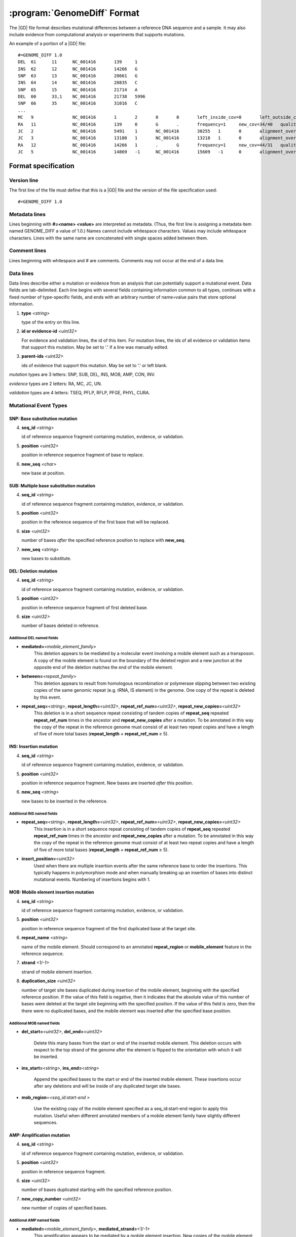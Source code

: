 .. _genomediff-usage:

:program:`GenomeDiff` Format
=============================

The |GD| file format describes mutational differences between a reference DNA sequence and a sample. It may also include evidence from computational analysis or experiments that supports mutations.

An example of a portion of a |GD| file::

   #=GENOME_DIFF 1.0
   DEL	61	11	NC_001416	139	1	
   INS	62	12	NC_001416	14266	G	
   SNP	63	13	NC_001416	20661	G	
   INS	64	14	NC_001416	20835	C	
   SNP	65	15	NC_001416	21714	A	
   DEL	60	33,1	NC_001416	21738	5996	
   SNP	66	35	NC_001416	31016	C	
   ...
   MC	9		NC_001416	1	2	0	0	left_inside_cov=0	left_outside_cov=NA	right_inside_cov=0	right_outside_cov=169
   RA	11		NC_001416	139	0	G	.	frequency=1	new_cov=34/40	quality=309.0	ref_cov=0/0	tot_cov=34/40
   JC	2		NC_001416	5491	1	NC_001416	30255	1	0	alignment_overlap=4	coverage_minus=8	coverage_plus=0	flanking_left=35	flanking_right=35	key=NC_001416__5491__1__NC_001416__30251__1__4____35__35__0__0	max_left=30	max_left_minus=30	max_left_plus=0	max_min_left=0	max_min_left_minus=0	max_min_left_plus=0	max_min_right=11	max_min_right_minus=11	max_min_right_plus=0	max_right=11	max_right_minus=11	max_right_plus=0	min_overlap_score=44	pos_hash_score=7	reject=NJ,COV	side_1_annotate_key=gene	side_1_overlap=4	side_1_redundant=0	side_2_annotate_key=gene	side_2_overlap=0	side_2_redundant=0	total_non_overlap_reads=8	total_reads=8
   JC	3		NC_001416	13180	1	NC_001416	13218	1	0	alignment_overlap=4	coverage_minus=1	coverage_plus=0	flanking_left=35	flanking_right=35	key=NC_001416__13180__1__NC_001416__13214__1__4____35__35__0__0	max_left=17	max_left_minus=17	max_left_plus=0	max_min_left=0	max_min_left_minus=0	max_min_left_plus=0	max_min_right=14	max_min_right_minus=14	max_min_right_plus=0	max_right=14	max_right_minus=14	max_right_plus=0	min_overlap_score=14	pos_hash_score=1	reject=NJ,COV	side_1_annotate_key=gene	side_1_overlap=4	side_1_redundant=0	side_2_annotate_key=gene	side_2_overlap=0	side_2_redundant=0	total_non_overlap_reads=1	total_reads=1
   RA	12		NC_001416	14266	1	.	G	frequency=1	new_cov=44/31	quality=186.3	ref_cov=0/0	tot_cov=44/31
   JC	5		NC_001416	14869	-1	NC_001416	15609	-1	0	alignment_overlap=7	coverage_minus=1	coverage_plus=0	flanking_left=35	flanking_right=35	key=NC_001416__14869__0__NC_001416__15616__0__7____35__35__0__0	max_left=21	max_left_minus=21	max_left_plus=0	max_min_left=0	max_min_left_minus=0	max_min_left_plus=0	max_min_right=7	max_min_right_minus=7	max_min_right_plus=0	max_right=7	max_right_minus=7	max_right_plus=0	min_overlap_score=7	pos_hash_score=1	reject=NJ,COV	side_1_annotate_key=gene	side_1_overlap=7	side_1_redundant=0	side_2_annotate_key=gene	side_2_overlap=0	side_2_redundant=0	total_non_overlap_reads=1	total_reads=1

Format specification
--------------------

Version line
+++++++++++++++

The first line of the file must define that this is a |GD| file and the version of the file specification used::
   
   #=GENOME_DIFF 1.0

Metadata lines
+++++++++++++++

Lines beginning with **#=<name> <value>** are interpreted as metadata. (Thus, the first line is assigning a metadata item named GENOME_DIFF a value of 1.0.) Names cannot include whitespace characters. Values may include whitespace characters. Lines with the same name are concatenated with single spaces added between them. 

Comment lines
++++++++++++++

Lines beginning with whitespace and # are comments. Comments may not occur at the end of a data line.

Data lines
++++++++++++++++++++++

Data lines describe either a mutation or evidence from an analysis that can potentially support a mutational event. Data fields are tab-delimited. Each line begins with several fields containing information common to all types, continues with a fixed number of type-specific fields, and ends with an arbitrary number of name=value pairs that store optional information.

1. **type** *<string>*

   type of the entry on this line.

2. **id or evidence-id** *<uint32>*

   For evidence and validation lines, the id of this item. For mutation lines, the ids of all evidence or validation items that support this mutation. May be set to '.' if a line was manually edited.

3. **parent-ids** *<uint32>*
   
   ids of evidence that support this mutation. May be set to '.' or left blank.

*mutation* types are 3 letters: SNP, SUB, DEL, INS, MOB, AMP, CON, INV.

*evidence* types are 2 letters: RA, MC, JC, UN.

*validation* types are 4 letters: TSEQ, PFLP, RFLP, PFGE, PHYL, CURA.


Mutational Event Types
++++++++++++++++++++++

SNP: Base substitution mutation
""""""""""""""""""""""""""""""""
4. **seq_id** *<string>*

   id of reference sequence fragment containing mutation, evidence, or validation.

5. **position** *<uint32>*

   position in reference sequence fragment of base to replace.

6. **new_seq** *<char>*

   new base at position.

SUB: Multiple base substitution mutation
""""""""""""""""""""""""""""""""""""""""

4. **seq_id** *<string>*

   id of reference sequence fragment containing mutation, evidence, or validation.

5. **position** *<uint32>*

   position in the reference sequence of the first base that will be replaced.

6. **size** *<uint32>*

   number of bases *after* the specified reference position to replace with **new_seq**.

7. **new_seq** *<string>*

   new bases to substitute.


DEL: Deletion mutation
""""""""""""""""""""""

4. **seq_id** *<string>*

   id of reference sequence fragment containing mutation, evidence, or validation.

5. **position** *<uint32>*

   position in reference sequence fragment of first deleted base.

6. **size** *<uint32>*

   number of bases deleted in reference.

Additional DEL named fields
'''''''''''''''''''''''''''
* **mediated=**\ *<mobile_element_family>*
   This deletion appears to be mediated by a molecular event involving a mobile element such as a transposon. A copy of the mobile element is found on the boundary of the deleted region and a new junction at the opposite end of the deletion matches the end of the mobile element.

* **between=**\ *<repeat_family>*
   This deletion appears to result from homologous recombination or polymerase slipping between two existing copies of the same genomic repeat (e.g. tRNA, IS element) in the genome. One copy of the repeat is deleted by this event. 

* **repeat_seq=**\ *<string>*, **repeat_length=**\ *<uint32>*, **repeat_ref_num=**\ *<uint32>*, **repeat_new_copies=**\ *<uint32>* 
   This deletion is in a short sequence repeat consisting of tandem copies of **repeat_seq** repeated **repeat_ref_num** times in the ancestor and **repeat_new_copies** after a mutation.  To be annotated in this way the copy of the repeat in the reference genome must consist of at least two repeat copies and have a length of five of more total bases (**repeat_length** × **repeat_ref_num** ≥ 5).

INS: Insertion mutation
"""""""""""""""""""""""

4. **seq_id** *<string>*

   id of reference sequence fragment containing mutation, evidence, or validation.

5. **position** *<uint32>*

   position in reference sequence fragment. New bases are inserted *after* this position.

6. **new_seq** *<string>*

   new bases to be inserted in the reference.

Additional INS named fields
'''''''''''''''''''''''''''
* **repeat_seq=**\ *<string>*, **repeat_length=**\ *<uint32>*, **repeat_ref_num=**\ *<uint32>*, **repeat_new_copies=**\ *<uint32>* 
   This insertion is in a short sequence repeat consisting of tandem copies of **repeat_seq** repeated **repeat_ref_num** times in the ancestor and **repeat_new_copies** after a mutation.  To be annotated in this way the copy of the repeat in the reference genome must consist of at least two repeat copies and have a length of five of more total bases (**repeat_length** × **repeat_ref_num** ≥ 5).
* **insert_position=**\ *<uint32>*
   Used when there are multiple insertion events after the same reference base to order the insertions. This typically happens in polymorphism mode and when manually breaking up an insertion of bases into distinct mutational events. Numbering of insertions begins with 1. 

MOB: Mobile element insertion mutation
""""""""""""""""""""""""""""""""""""""

4. **seq_id** *<string>*

   id of reference sequence fragment containing mutation, evidence, or validation.

5. **position** *<uint32>*

   position in reference sequence fragment of the first duplicated base at the target site.

6. **repeat_name** *<string>*

   name of the mobile element. Should correspond to an annotated **repeat_region** or **mobile_element** feature in the reference sequence.

7. **strand** *<1/-1>*

   strand of mobile element insertion.  

8. **duplication_size** *<uint32>*

   number of target site bases duplicated during insertion of the mobile element, beginning with the specified reference position. If the value of this field is negative, then it indicates that the absolute value of this number of bases were deleted at the target site beginning with the specified position. If the value of this field is zero, then the there were no duplicated bases, and the mobile element was inserted after the specified base position.

Additional MOB named fields
'''''''''''''''''''''''''''
* **del_start=**\ *<uint32>*, **del_end=**\ *<uint32>*

   Delete this many bases from the start or end of the inserted mobile element. This deletion occurs with respect to the top strand of the genome after the element is flipped to the orientation with which it will be inserted.
* **ins_start=**\ *<string>*, **ins_end=**\ *<string>*

   Append the specified bases to the start or end of the inserted mobile element. These insertions occur after any deletions and will be inside of any duplicated target site bases.
* **mob_region**\ =\ *<seq_id:start-end >*

   Use the existing copy of the mobile element specified as a seq_id:start-end region to apply this mutation. Useful when different annotated members of a mobile element family have slightly different sequences.

AMP: Amplification mutation
"""""""""""""""""""""""""""

4. **seq_id** *<string>*

   id of reference sequence fragment containing mutation, evidence, or validation.

5. **position** *<uint32>*

   position in reference sequence fragment.

6. **size** *<uint32>*

   number of bases duplicated starting with the specified reference position.

7. **new_copy_number** *<uint32>*

   new number of copies of specified bases. 

Additional AMP named fields
'''''''''''''''''''''''''''
* **mediated=**\ *<mobile_element_family>*, **mediated_strand=**\ *<1/-1>*
   This amplification appears to be mediated by a mobile element insertion. New copies of the mobile element are inserted in the specified orientation before each new copy of the amplified region.

CON: Gene conversion mutation
"""""""""""""""""""""""""""""

4. **seq_id** *<string>*

   id of reference sequence fragment containing mutation, evidence, or validation.

5. **position** *<uint32>*

   position in reference sequence fragment that was the target of gene conversion from another genomic location.

6. **size** *<uint32>*

   number of bases to replace in the reference genome beginning at the specified position.

7. **region** *<sequence:start-end>*

   Region in the reference genome to use as a replacement.

INV: Inversion mutation
"""""""""""""""""""""""

4. **seq_id** *<string>*

   id of reference sequence fragment containing mutation, evidence, or validation.

5. **position** *<uint32>*

   position in reference sequence fragment.

6. **size** *<uint32>*

   number of bases in inverted region beginning at the specified reference position.
   
Standard name=value pairs
++++++++++++++++++++++++++

Counting Mutations
""""""""""""""""""

These attributes control how molecular events in a :program:`GenomeDiff` are counted for summary purposes.

* **between**\ =\ *<element_name>*

   This mutation occurs between copies of this element. For example, a deletion caused by recombination between two copies of a mobile element.

* **mediated**\ =\ *<element_name>*

   This mutation was mediated by insertion of a new copy of this element and recombination with an existing copy, such that the number of this element did not net increase in the resulting genome.
   
* **adjacent**\ =\ *<element_name>*

   This mutation is adjacent to the specified element. For example, it may be an insertion of a base next to a mobile element. We may want to ignore mutations in this category because they represent a hotspot with an atypical mutation rate.
   
* **with**\ =\ *<mutation_id>*

   This mutation should not be counted separately. It should be counted as a **single** molecular event with the other specified mutation (which does not need a with tag)
   

Applying Mutations
""""""""""""""""""

These advanced attributes control how mutations are applied when using :program:`gdtools APPLY` to build a new reference genome from the original reference genome and a :program:`GenomeDiff` and when building phylogenetic trees from multiple samples. They are not generated automatically by |breseq|.

* **before**\ =\ *<mutation_id>*

   Apply this mutation before another mutation. For example, did a base substitution occur after a region was duplicated, thus it is only in one copy or did it occur before the duplication, thus altering both copies? Did a base substitution happen before a deletion, hiding a mutation that should be included in any phylogenetic inference? When this attributes is present, mutations will be applied in order according to their genomic positions.
   
* **within**\ =\ *<mutation_id>*\  or **within**\ =\ *<mutation_id>:<copy_index>*

   This mutation happens within a different mutation. These options can specify, for example, that a base substitution happens in the second copy of a duplicated region. If *<mutation_id>* refers to an AMP, then it must be of the form *<mutation_id>:<copy_index>* and the mutation is placed in the corresponding copy of the specified coordinates. If *<mutation_id>* refers to an INS, then it must be of the form *<mutation_id>* with no *<copy_index>*, and the position of the mutation will be interpreted as happening after the INS bases are inserted, so that it can change those new bases. If *<mutation_id>* refers to a MOB with no *<copy_index>*, then the mutation is placed within the newly inserted sequence of the mobile element with the position of the mutation interpreted as happening after those bases are inserted. If it refers to a MOB and is of the form *<mutation_id>:<copy_index>*, then the mutation is placed within the specified copy of the target site duplication.

* **deleted**\ =\ *1*

   The sequence change caused by this mutation was made irrelevant by subsequent mutations that deleted or further changed the affected region. Annotation of this mutation in the given genome was inferred based on phylogeny. It will not be applied when generating the mutated genome.

Evidence Types
++++++++++++++++++++++

RA: Read alignment evidence
"""""""""""""""""""""""""""

Line specification:

4. **seq_id** *<string>*

   id of reference sequence fragment containing mutation, evidence, or validation.

5. **position** *<uint32>*

   position in reference sequence fragment.

6. **insert_position** *<uint32>*

   number of bases inserted after the reference position to get to this base. An value of zero refers to the base. A value of 5 means that this evidence if for the fifth newly inserted column after the reference position.

7. **ref_base** *<char>*

   base in the reference genome.
   
8. **new_base** *<char>*

   new base supported by read alignment evidence.

MC: Missing coverage evidence
"""""""""""""""""""""""""""""

Line specification:

4. **seq_id** *<string>*

   id of reference sequence fragment containing mutation, evidence, or validation.

5. **start** *<uint32>*

   start position in reference sequence fragment.

6. **end** *<uint32>*

   end position in reference sequence of region.
   
7. **start_range** *<uint32>*

   number of bases to offset *after* the **start position** to define the upper limit of the range where the start of a deletion could be.
   
8. **end_range** *<uint32>*

   number of bases to offset *before* the **end position** to define the lower limit of the range where the start of a deletion could be.
   
Essentially this is evidence of missing coverage between two positions in the ranges [start, start+start_range] [end-end_range, end].


JC: New junction evidence
"""""""""""""""""""""""""

4. **side_1_seq_id** *<string>*

   id of reference sequence fragment containing side 1 of the junction.

5. **side_1_position** *<uint32>*

   position of side 1 at the junction boundary.
   
6. **side_1_strand** *<1/-1>*

   direction that side 1 continues matching the reference sequence

7. **side_2_seq_id** *<string>*

   id of reference sequence fragment containing side 2 of the junction.
   
8. **side_2_position** *<uint32>*

   position of side 2 at the junction boundary.

9. **side_2_strand** *<1/-1>*

   direction that side 2 continues matching the reference sequence.

9. **overlap** *<uint32>*
   
   Number of bases that the two sides of the new junction have in common.


UN: Unknown base evidence
"""""""""""""""""""""""""

Line specification:

4. **seq_id** *<string>*

   id of reference sequence fragment containing mutation, evidence, or validation.

5. **start** *<uint32>*

   start position in reference sequence of region.

6. **end** *<uint32>*

   end position in reference sequence of region.

Validation Types
++++++++++++++++++++++

These items indicate that mutations have been validated by further, targeted experiments.

CURA: True-positive curated by an expert 
""""""""""""""""""""""""""""""""""""""""""""""

An expert has examined the data output from a prediction program and determined that this mutations is a true positive.

Line specification:

4. **expert** *<string>*

   Name or initials of the person who predicted the mutation.

FPOS: False-positive curated by an expert 
""""""""""""""""""""""""""""""""""""""""""""""

An expert has examined the raw read data and determined that this predicted mutation is a false positive.

Line specification:

4. **expert** *<string>*

   Name or initials of the person who predicted the mutation.

PHYL: Phylogenetic comparison
""""""""""""""""""""""""""""""""""""""""""""""

This validation was transferred from validation in another, related genome.

Line specification:

4. **gd** *<string>*

   Name of the genome_diff file containing the evidence.

TSEQ: Targeted re-sequencing
"""""""""""""""""""""""""""""""""""

Line specification:

4. **seq_id** *<string>*

   id of reference sequence fragment containing mutation, evidence, or validation.

5. **primer1_start** *<uint32>*

   position in reference sequence of the 5' end of primer 1.

6. **primer1_end** *<uint32>*

   position in reference sequence of the 3' end of primer 1.

7. **primer2_start** *<uint32>*

   position in reference sequence of the 5' end of primer 2.
   
8. **primer2_end** *<uint32>*

   position in reference sequence of the 3' end of primer 2.
   
For primer 1, start < end. For primer 2, end < start.

PFLP: PCR-fragment length polymorphism
""""""""""""""""""""""""""""""""""""""

Line specification:

4. **seq_id** *<string>*

   id of reference sequence fragment containing mutation, evidence, or validation.

5. **primer1_start** *<uint32>*

   position in reference sequence of the 5' end of primer 1.

6. **primer1_end** *<uint32>*

   position in reference sequence of the 3' end of primer 1.

7. **primer2_start** *<uint32>*

   position in reference sequence of the 5' end of primer 2.
   
8. **primer2_end** *<uint32>*

   position in reference sequence of the 3' end of primer 2.
   
For primer 1, start < end. For primer 2, end < start.


RFLP: Restriction fragment length polymorphism
""""""""""""""""""""""""""""""""""""""""""""""

Line specification:

4. **seq_id** *<string>*

   id of reference sequence fragment containing mutation, evidence, or validation.

5. **primer1_start** *<uint32>*

   position in reference sequence of the 5' end of primer 1.

6. **primer1_end** *<uint32>*

   position in reference sequence of the 3' end of primer 1.

7. **primer2_start** *<uint32>*

   position in reference sequence of the 5' end of primer 2.
   
8. **primer2_end** *<uint32>*

   position in reference sequence of the 3' end of primer 2.

9. **enzyme** *<string>*

   Restriction enzyme used to distinguish reference from mutated allele.

For primer 1, start < end. For primer 2, end < start.

PFGE: Pulsed-field gel electrophoresis
""""""""""""""""""""""""""""""""""""""

Changes in fragment sizes of genomic DNA digested with restriction enzymes and separated by pulsed-field 

Line specification:

4. **seq_id** *<string>*

   id of reference sequence fragment containing mutation, evidence, or validation.

5. **restriction enzyme** *<string>*

  Restriction enzyme used to digest genomic DNA and observe fragments.

NOTE: Note
""""""""""""""""""""""""""""""""""""""

Generic container for a note about a mutation prediction

Line specification:

4. **note** *<string>*

   Free text note.
   
MASK: Repeat mask a section
""""""""""""""""""""""""""""""""""""""

Artificially mask a section of DNA as "N"s. This is useful for creating modified reference sequences, particularly for targeted sequencing approaches.
Line specification:

4. **seq_id** *<string>*

   id of reference sequence fragment containing mutation, evidence, or validation.

5. **position** *<uint32>*

   position in reference sequence fragment.

6. **size** *<uint32>*

   number of bases masked to "N" in reference, including reference position.
